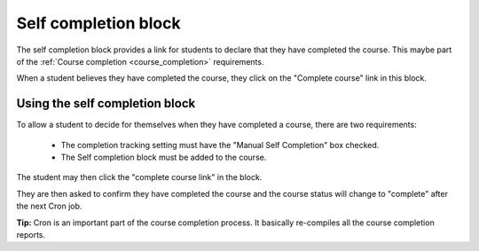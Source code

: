 .. _self_completion_block:

Self completion block
======================
The self completion block provides a link for students to declare that they have completed the course. This maybe part of the :ref:`Course completion <course_completion>` requirements.

When a student believes they have completed the course, they click on the "Complete course" link in this block. 

Using the self completion block
--------------------------------
To allow a student to decide for themselves when they have completed a course, there are two requirements:

  * The completion tracking setting must have the "Manual Self Completion" box checked.
  * The Self completion block must be added to the course. 

The student may then click the "complete course link" in the block.

They are then asked to confirm they have completed the course and the course status will change to "complete" after the next Cron job. 

**Tip:** Cron is an important part of the course completion process. It basically re-compiles all the course completion reports. 
